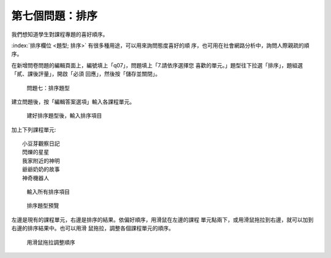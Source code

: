 第七個問題：排序
################

我們想知道學生對課程專題的喜好順序。

:index:`排序欄位 <題型; 排序>` 有很多種用途，可以用來詢問態度喜好的順
序，也可用在社會網路分析中，詢問人際親疏的順序。

在新增問卷問題的編輯頁面上，編號填上「q07」，問題填上「7.請依序選擇您
喜歡的單元。」題型往下拉選「排序」，題組選「貳、課後評量」，開啟「必須
回應」，然後按「儲存並關閉」。

.. figure:: images/03-03-04-order-01.png
    :alt: 問題七：排序題型
    :scale: 60%

    問題七：排序題型

建立問題後，按「編輯答案選項」輸入各課程單元。

.. figure:: images/03-03-04-order-02.png
    :alt: 建好排序題型後，輸入排序項目
    :scale: 60%

    建好排序題型後，輸入排序項目

加上下列課程單元::

    小豆芽觀察日記
    閃爍的星星
    我家附近的神明
    爺爺奶奶的故事
    神奇機器人

.. figure:: images/03-03-04-order-03.png
    :alt: 輸入所有排序項目
    :scale: 60%

    輸入所有排序項目

.. figure:: images/03-03-04-order-04.png
    :alt: 排序題型預覽
    :scale: 60%

    排序題型預覽

左邊是現有的課程單元，右邊是排序的結果。依偏好順序，用滑鼠在左邊的課程
單元點兩下，或用滑鼠拖拉到右邊，就可以加到右邊的排序結果中。也可以用滑
鼠拖拉，調整各個課程單元的順序。

.. figure:: images/03-03-04-order-05.png
    :alt: 用滑鼠拖拉調整順序
    :scale: 60%

    用滑鼠拖拉調整順序
